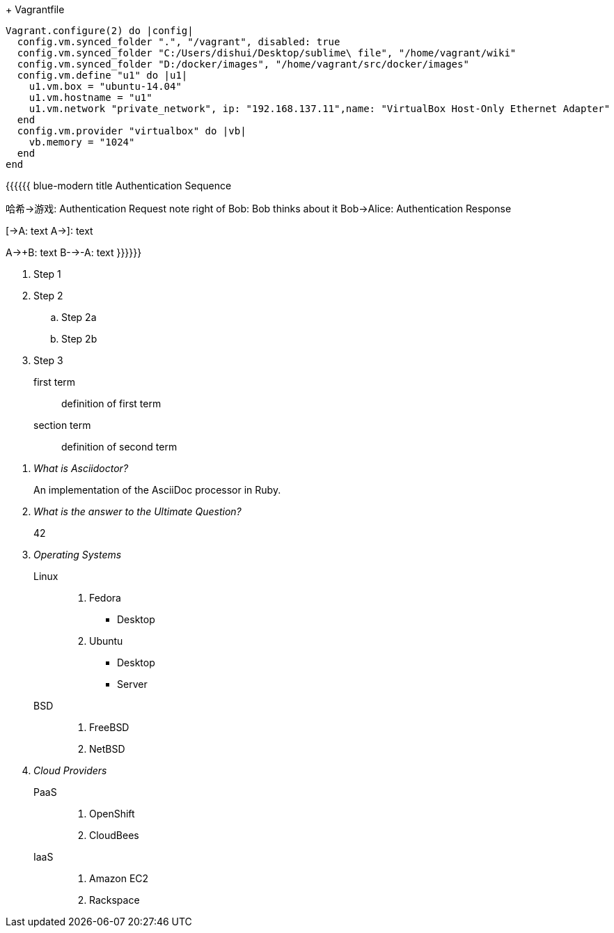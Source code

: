 + Vagrantfile
```ruby
Vagrant.configure(2) do |config|
  config.vm.synced_folder ".", "/vagrant", disabled: true
  config.vm.synced_folder "C:/Users/dishui/Desktop/sublime\ file", "/home/vagrant/wiki"
  config.vm.synced_folder "D:/docker/images", "/home/vagrant/src/docker/images"
  config.vm.define "u1" do |u1|
    u1.vm.box = "ubuntu-14.04"
    u1.vm.hostname = "u1"
    u1.vm.network "private_network", ip: "192.168.137.11",name: "VirtualBox Host-Only Ethernet Adapter"
  end
  config.vm.provider "virtualbox" do |vb|
    vb.memory = "1024"
  end
end
```
{{{{{{ blue-modern
title Authentication Sequence

哈希->游戏: Authentication Request
note right of Bob: Bob thinks about it
Bob->Alice: Authentication Response

[->A: text
A->]: text

A->+B: text
B-->-A: text
}}}}}}



. Step 1
. Step 2
.. Step 2a
.. Step 2b
. Step 3


first term:: definition of first term
section term:: definition of second term


[qanda]
What is Asciidoctor?::
  An implementation of the AsciiDoc processor in Ruby.
What is the answer to the Ultimate Question?:: 42


Operating Systems::
  Linux:::
    . Fedora
      * Desktop
    . Ubuntu
      * Desktop
      * Server
  BSD:::
    . FreeBSD
    . NetBSD

Cloud Providers::
  PaaS:::
    . OpenShift
    . CloudBees
  IaaS:::
    . Amazon EC2
    . Rackspace